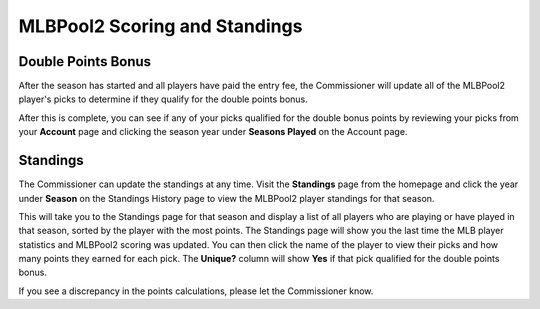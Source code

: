 ##############################
MLBPool2 Scoring and Standings
##############################

Double Points Bonus
###################

After the season has started and all players have paid the entry fee, the Commissioner will update all of the
MLBPool2 player's picks to determine if they qualify for the double points bonus.

After this is complete, you can see if any of your picks qualified for the double bonus points by reviewing your
picks from your **Account** page and clicking the season year under **Seasons Played** on the Account page.

Standings
#########

The Commissioner can update the standings at any time.  Visit the **Standings** page from the homepage and click
the year under **Season** on the Standings History page to view the MLBPool2 player standings for that season.

This will take you to the Standings page for that season and display a list of all players who are playing or have
played in that season, sorted by the player with the most points.  The Standings page will show you
the last time the MLB player statistics and MLBPool2 scoring was updated.  You can then click the name of the player to
view their picks and how many points they earned for each pick.  The **Unique?** column will show **Yes** if that
pick qualified for the double points bonus.

If you see a discrepancy in the points calculations, please let the Commissioner know.

